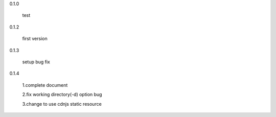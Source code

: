 0.1.0

	test

0.1.2

	first version

0.1.3

	setup bug fix

0.1.4

	1.complete document

	2.fix working directory(-d) option bug
	
	3.change to use cdnjs static resource
